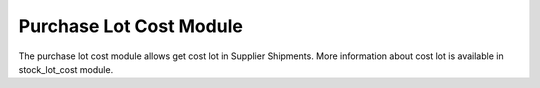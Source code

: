 Purchase Lot Cost Module
########################

The purchase lot cost module allows get cost lot in Supplier Shipments. More
information about cost lot is available in stock_lot_cost module.
